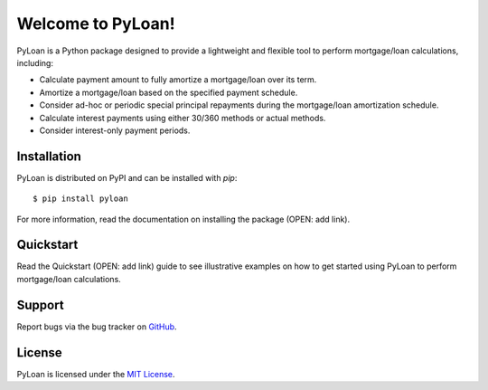 Welcome to PyLoan!
##################
PyLoan is a Python package designed to provide a lightweight and flexible tool to perform mortgage/loan calculations, including:

* Calculate payment amount to fully amortize a mortgage/loan over its term.
* Amortize a mortgage/loan based on the specified payment schedule.
* Consider ad-hoc or periodic special principal repayments during the mortgage/loan amortization schedule.
* Calculate interest payments using either 30/360 methods or actual methods.
* Consider interest-only payment periods.

Installation
============
PyLoan is distributed on PyPI and can be installed with `pip`::

  $ pip install pyloan

For more information, read the documentation on installing the package (OPEN: add link).

Quickstart
==========
Read the Quickstart (OPEN: add link) guide to see illustrative examples on how to get started using PyLoan to perform mortgage/loan calculations.

Support
=======
Report bugs via the bug tracker on `GitHub <https://github.com/sudo-dakix/pyloan/issues>`__.

License
=======
PyLoan is licensed under the `MIT License <https://github.com/sudo-dakix/pyloan/blob/master/LICENSE>`__.
